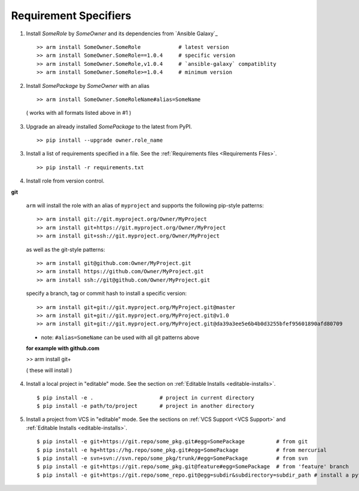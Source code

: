 

Requirement Specifiers
=============================


1. Install `SomeRole` by `SomeOwner` and its dependencies from `Ansible Galaxy`_

  ::

  >> arm install SomeOwner.SomeRole            # latest version
  >> arm install SomeOwner.SomeRole==1.0.4     # specific version
  >> arm install SomeOwner.SomeRole,v1.0.4     # `ansible-galaxy` compatiblity
  >> arm install SomeOwner.SomeRole>=1.0.4     # minimum version

2. Install `SomePackage` by `SomeOwner` with an alias

  ::

  >> arm install SomeOwner.SomeRoleName#alias=SomeName
  
  ( works with all formats listed above in #1 )

3) Upgrade an already installed `SomePackage` to the latest from PyPI.

  ::

  >> pip install --upgrade owner.role_name



3. Install a list of requirements specified in a file.  See the :ref:`Requirements files <Requirements Files>`.

  ::

  >> pip install -r requirements.txt
  
  
4. Install role from version control.

**git**

  ``arm`` will install the role with an alias of ``myproject`` and supports the following pip-style patterns::
  
  >> arm install git://git.myproject.org/Owner/MyProject
  >> arm install git+https://git.myproject.org/Owner/MyProject  
  >> arm install git+ssh://git.myproject.org/Owner/MyProject
  
  as well as the git-style patterns::
  
  >> arm install git@github.com:Owner/MyProject.git
  >> arm install https://github.com/Owner/MyProject.git
  >> arm install ssh://git@github.com/Owner/MyProject.git
    
  specify a branch, tag or commit hash to install a specific version::
    
  >> arm install git+git://git.myproject.org/MyProject.git@master
  >> arm install git+git://git.myproject.org/MyProject.git@v1.0
  >> arm install git+git://git.myproject.org/MyProject.git@da39a3ee5e6b4b0d3255bfef95601890afd80709
  
  * note: ``#alias=SomeName`` can be used with all git patterns above  
  
  **for example with github.com**
  
  >> arm install git+
  
  ( these will install )
  





4) Install a local project in "editable" mode. See the section on :ref:`Editable Installs <editable-installs>`.

  ::

  $ pip install -e .                     # project in current directory
  $ pip install -e path/to/project       # project in another directory


5) Install a project from VCS in "editable" mode. See the sections on :ref:`VCS Support <VCS Support>` and :ref:`Editable Installs <editable-installs>`.

  ::

  $ pip install -e git+https://git.repo/some_pkg.git#egg=SomePackage          # from git
  $ pip install -e hg+https://hg.repo/some_pkg.git#egg=SomePackage            # from mercurial
  $ pip install -e svn+svn://svn.repo/some_pkg/trunk/#egg=SomePackage         # from svn
  $ pip install -e git+https://git.repo/some_pkg.git@feature#egg=SomePackage  # from 'feature' branch
  $ pip install -e git+https://git.repo/some_repo.git@egg=subdir&subdirectory=subdir_path # install a python package from a repo subdirectory


